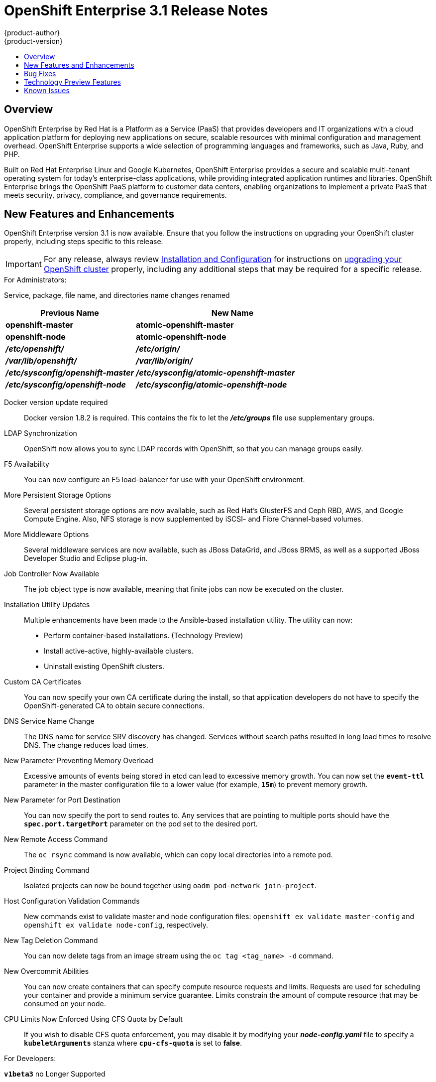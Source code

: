 = OpenShift Enterprise 3.1 Release Notes
{product-author}
{product-version}
:data-uri:
:icons:
:experimental:
:toc: macro
:toc-title:
:prewrap!:

toc::[]

== Overview

OpenShift Enterprise by Red Hat is a Platform as a Service (PaaS) that provides
developers and IT organizations with a cloud application platform for deploying
new applications on secure, scalable resources with minimal configuration and
management overhead. OpenShift Enterprise supports a wide selection of
programming languages and frameworks, such as Java, Ruby, and PHP.

Built on Red Hat Enterprise Linux and Google Kubernetes, OpenShift Enterprise
provides a secure and scalable multi-tenant operating system for today’s
enterprise-class applications, while providing integrated application runtimes
and libraries. OpenShift Enterprise brings the OpenShift PaaS platform to
customer data centers, enabling organizations to implement a private PaaS that
meets security, privacy, compliance, and governance requirements.

[[ose-31-new-features-and-enhancements]]

== New Features and Enhancements

OpenShift Enterprise version 3.1 is now available. Ensure that you follow the
instructions on upgrading your OpenShift cluster properly, including steps
specific to this release.

[IMPORTANT]
====
For any release, always review link:../install_config/upgrades.html[Installation
and Configuration] for instructions on
link:../install_config/upgrades.html[upgrading your OpenShift cluster] properly,
including any additional steps that may be required for a specific release.
====

.For Administrators:
Service, package, file name, and directories name changes renamed::

[cols="4,6",options="header"]
|===
|Previous Name
|New Name

|*openshift-master*
|*atomic-openshift-master*

|*openshift-node*
|*atomic-openshift-node*

|*_/etc/openshift/_*
|*_/etc/origin/_*

|*_/var/lib/openshift/_*
|*_/var/lib/origin/_*

|*_/etc/sysconfig/openshift-master_*
|*_/etc/sysconfig/atomic-openshift-master_*

|*_/etc/sysconfig/openshift-node_*
|*_/etc/sysconfig/atomic-openshift-node_*
|===

Docker version update required::
Docker version 1.8.2 is required. This contains the fix to let the
*_/etc/groups_* file use supplementary groups.

LDAP Synchronization::
OpenShift now allows you to sync LDAP records with OpenShift, so that you can
manage groups easily.

F5 Availability::
You can now configure an F5 load-balancer for use with your OpenShift
environment.

More Persistent Storage Options::
Several persistent storage options are now available, such as Red Hat's
GlusterFS and Ceph RBD, AWS, and Google Compute Engine. Also, NFS storage is
now supplemented by iSCSI- and Fibre Channel-based volumes.

More Middleware Options::
Several middleware services are now available, such as JBoss DataGrid, and
JBoss BRMS, as well as a supported JBoss Developer Studio and Eclipse plug-in.

Job Controller Now Available::
The job object type is now available, meaning that finite jobs can now be
executed on the cluster.

Installation Utility Updates::
Multiple enhancements have been made to the Ansible-based installation
utility. The utility can now:
* Perform container-based installations. (Technology Preview)
* Install active-active, highly-available clusters.
* Uninstall existing OpenShift clusters.

Custom CA Certificates::
You can now specify your own CA certificate during the install, so that
application developers do not have to specify the OpenShift-generated CA to
obtain secure connections.

DNS Service Name Change::
The DNS name for service SRV discovery has changed. Services without search paths resulted in long load times to resolve DNS. The change reduces load times.

New Parameter Preventing Memory Overload::
Excessive amounts of events being stored in etcd can lead to excessive memory
growth. You can now set the `*event-ttl*` parameter in the master
configuration file to a lower value (for example, `*15m*`) to prevent memory
growth.

New Parameter for Port Destination::
You can now specify the port to send routes to. Any services that are
pointing to multiple ports should have the `*spec.port.targetPort*` parameter
on the pod set to the desired port.

New Remote Access Command::
The `oc rsync` command is now available, which can copy local directories into
a remote pod.

Project Binding Command::
Isolated projects can now be bound together using `oadm pod-network
join-project`.

Host Configuration Validation Commands::
New commands exist to validate master and node configuration files: `openshift
ex validate master-config` and `openshift ex validate node-config`, respectively.

New Tag Deletion Command::
You can now delete tags from an image stream using the `oc tag <tag_name> -d`
command.

New Overcommit Abilities::
You can now create containers that can specify compute resource requests and
limits. Requests are used for scheduling your container and provide a minimum
service guarantee. Limits constrain the amount of compute resource that may be
consumed on your node.

CPU Limits Now Enforced Using CFS Quota by Default::
If you wish to disable CFS quota enforcement, you may disable it by modifying
your *_node-config.yaml_* file to specify a `*kubeletArguments*` stanza where
`*cpu-cfs-quota*` is set to *false*.

.For Developers:
`*v1beta3*` no Longer Supported::
Using `*v1beta3*` in configuration files is no longer supported:
* The `*etcdStorageConfig.kubernetesStorageVersion*` and
`*etcdStorageConfig.openShiftStorageVersion*` values in the master
configuration file must be `*v1*`.
* You may also need to change the `*apiLevels*` field and remove `*v1beta3*`.
* `*v1beta3*` is no longer supported as an endpoint. `*/api/v1beta3*` and
`*/osapi/v1beta3*` are now disabled.

Web Console Enhancements::
Multiple web console enhancements:
* Extended resource information is now available on the web console.
* The ability to trigger a deployment and rollback from the console has been
added.
* Logs for builds and pods are now displayed on the web console in real time.
* When enabled, the web console will now display pod metrics.
* You can now connect to a container using a remote shell connection when in
the *Builds* tab.

Aggregating Logging With the EFK Stack::
Elasticsearch, Fluentd, and Kibana (together, known as the EFK stack) are now available for logging consumption.

Heapster Now Available::
The Heapster interface and metric datamodel can now be used with OpenShift.

Jenkins is Now Available::
* A Jenkins image is now available for deployment on OpenShift.
* Integration between Jenkins masters and Jenkins slaves running on OpenShift
has improved.

`oc build-logs` is Now Deprecated::
The `oc build-logs <build_name>` command is now deprecated and replaced by `oc
logs build/<build_name>`.

`*spec.rollingParams.updatePercent*` Field is Replaced::
The `*spec.rollingParams.updatePercent*` field in deployment configurations
has been replaced with `*maxUnavailable*` and `*maxSurge*`.

Images now Editable::
Images can be edited to set fields such as `*labels*` or `*annotations*`.

[[ose-31-bug-fixes]]

== Bug Fixes

https://bugzilla.redhat.com/show_bug.cgi?id=1264836[BZ 1264836]:: Previously,
the upgrade script used an incorrect image to upgrade the HAProxy router. The
script now uses the right image.
https://bugzilla.redhat.com/show_bug.cgi?id=1264765[BZ 1264765]:: Previously, an
upgrade would fail when a defined image stream or template did not exist. Now,
the installation utility skips the incorrectly defined image stream or
template and continues with the upgrade.
https://bugzilla.redhat.com/show_bug.cgi?id=1274134[BZ 1274134]:: When using
the `oc new-app` command with the `--insecure-registry` option, it would not
set if the Docker daemon was not running. This issue has been fixed.
https://bugzilla.redhat.com/show_bug.cgi?id=1273975[BZ 1273975]:: Using the `oc
edit` command on Windows machines displayed errors with wrapping and file
changes. These issues have been fixed.
https://bugzilla.redhat.com/show_bug.cgi?id=1268891[BZ 1268891]:: Previously,
creating pods from the same image in the same service and deployment were not
grouped into another service. Now, pods created with the same image run in the
same service and deployment, grouped together.
https://bugzilla.redhat.com/show_bug.cgi?id=1267559[BZ 1267559]:: Previously,
using the `oc export` command could produce an error, and the export would
fail. This issue has been fixed.
https://bugzilla.redhat.com/show_bug.cgi?id=1266981[BZ 1266981]:: The recycler
would previously fail if hidden files or directories would be present. This
issue has been fixed.
https://bugzilla.redhat.com/show_bug.cgi?id=1268484[BZ 1268484]:: Previously,
when viewing a build to completion on the web console after deleting and
recreating the same build, no build spinner would show. This issue has been
fixed.
https://bugzilla.redhat.com/show_bug.cgi?id=1269070[BZ 1269070]:: You can now
use custom self-signed certificates for the web console for specific host
names.
https://bugzilla.redhat.com/show_bug.cgi?id=1264764[BZ 1264764]:: Previously,
the installation utility did not have an option to configure the deployment
type. Now, you can run the `--deployment-type` option with the installation
utility to select a type, otherwise the type set in the installation utility
will be set.
https://bugzilla.redhat.com/show_bug.cgi?id=1273843[BZ 1273843]:: There was an
issue with the `pip` command not being available in the newest OpenShift
release. This issue has been fixed.
https://bugzilla.redhat.com/show_bug.cgi?id=1274601[BZ 1274601]:: Previously,
using the `oc exec` command was only available to be used on privileged
containers. Now, users with permissions to create pods can use the `oc exec`
command to SSH into privileged containers.
https://bugzilla.redhat.com/show_bug.cgi?id=1267670[BZ 1267670]:: There was an
issue with using the `iptables` command with the `-w` option to make the
`iptables` command wait to acquire the *xtables* lock, causing some SDN
initializations to fail. This issue has been fixed.
https://bugzilla.redhat.com/show_bug.cgi?id=1272201[BZ 1272201]:: When installing a clustered etcd and defining variables for IP and etcd
interfaces when using two network interfaces, the certificate would be populated
with only the first network, instead of whichever network was desired. The issue
has now been fixed.
https://bugzilla.redhat.com/show_bug.cgi?id=1269256[BZ 1269256]:: Using the `GET` `*fieldSelector*` would return a 500 BadRequest error. This issue has been fixed.
https://bugzilla.redhat.com/show_bug.cgi?id=1268000[BZ 1268000]:: Previously, creating an application from a image stream could result in two builds being initiated. This was caused by the wrong image stream tag being used by the build process. The issue has been fixed.
https://bugzilla.redhat.com/show_bug.cgi?id=1267231[BZ 1267231]:: The *ose-ha-proxy* router image was missing the `X-Forwarded` headers, causing the Jenkins application to redirect to HTTP instead of HTTPS. The issue has been fixed.
https://bugzilla.redhat.com/show_bug.cgi?id=1276548[BZ 1276548]:: Previously, an error was present where the HAProxy router did not expose statistics, even if the port was specified. The issue has been fixed.
https://bugzilla.redhat.com/show_bug.cgi?id=1275388[BZ 1275388]:: Previously, some node hosts would not talk to the SDN due to routing table differences. A `*lbr0*` entry was causing traffic to be routed incorrectly. The issue has been fixed.
https://bugzilla.redhat.com/show_bug.cgi?id=1265187[BZ 1265187]:: When persistent volume claims (PVC) were created from a template, sometimes the same volume would be mounted to multiple PVCs. At the same time, the volume would show that only one PVC was being used. The issue has been fixed.
https://bugzilla.redhat.com/show_bug.cgi?id=1279308[BZ 1279308]:: Previously, using a etcd storage location other than the default, as defined in the master configuration file, would result in an upgrade fail at the "generate etcd backup" stage. This issue has now been fixed.
https://bugzilla.redhat.com/show_bug.cgi?id=1276599[BZ 1276599]:: Basic authentication passwords can now contain colons.
https://bugzilla.redhat.com/show_bug.cgi?id=1279744[BZ 1279744]:: Previously, giving `*EmptyDir*` volumes a different default permission setting and group ownership could affect deploying the *postgresql-92-rhel7* image. The issue has been fixed.
https://bugzilla.redhat.com/show_bug.cgi?id=1276395[BZ 1276395]:: Previously, an error could occur when trying to perform an HA install using Ansible, due to a problem with SRC files. The issue has been fixed.
https://bugzilla.redhat.com/show_bug.cgi?id=1267733[BZ 1267733]:: When installing a etcd cluster with hosts with different network interfaces, the install would fail. The issue has been fixed.
https://bugzilla.redhat.com/show_bug.cgi?id=1274239[BZ 1274239]:: Previously, when changing the default project region from *infra* to *primary*, old route and registry pods are stuck in the terminating stage and could not be deleted, meaning that new route and registry pods could not be deployed. The issue has been fixed.
https://bugzilla.redhat.com/show_bug.cgi?id=1278648[BZ 1278648]:: If, when upgrading to OpenShift Enterprise 3.1, the OpenShift Enterprise repository was not set, a Python error would occur. This issue has been fixed.

[[ose-31-technology-preview]]

== Technology Preview Features

Some features in this release are currently in Technology Preview. These
experimental features are not intended for production use. Please note the
following scope of support on the Red Hat Customer Portal for these features:

https://access.redhat.com/support/offerings/techpreview[Technology Preview
Features Support Scope]

The following features are in Technology Preview:

* Binary builds, and the Dockerfile source type for builds.
* Pod autoscaling, using the *HorizontalPodAutoscaler* object. OpenShift compares pod CPU usage as a percentage of requested CPU, and scales according to up to an indicated threshold.
* Support for OpenShift Enterprise running on Atomic Host.
* Containerized installations, meaning all OpenShift Enterprise components running in containers.

== Known Issues

* When pushing to an internal registry when multiple registries share the same
NFS volume, there is a chance the push will fail.
link:../install_config/install/docker_registry.html#registry-known-issues[A
workaround] has been suggested.
* When creating a build, in the event where there are not enough resources
(possibly due to quota), the build will be pending indefinitely. As a
workaround, free up resources, cancel the build, then start a new build.
